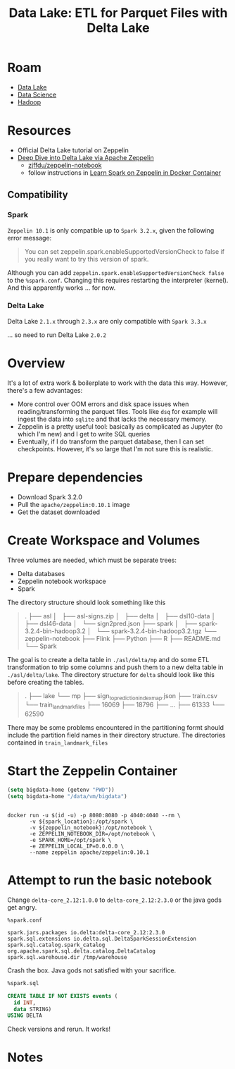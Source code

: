 :PROPERTIES:
:ID:       e2880db1-13fa-4bfe-9d66-8d8070d61cce
:END:
#+title: Data Lake: ETL for Parquet Files with Delta Lake

* Roam
+ [[id:0b80782f-92a8-4b48-958c-a41e7ff8713e][Data Lake]]
+ [[id:4ab045b9-ea4b-489d-b49e-8431b70dd0a5][Data Science]]
+ [[id:4c531cd8-3f06-47fb-857a-e70603891ed8][Hadoop]]

* Resources

+ Official Delta Lake tutorial on Zeppelin
+ [[https://towardsdatascience.com/deep-dive-into-delta-lake-via-apache-zeppelin-d59db1673584][Deep Dive into Delta Lake via Apache Zeppelin]]
  - [[github:zjffdu/zeppelin-notebook][zjffdu/zeppelin-notebook]]
  - follow instructions in [[https://zjffdu.medium.com/learn-spark-on-zeppelin-in-docker-container-9f3f7b2db230][Learn Spark on Zeppelin in Docker Container]]

** Compatibility
*** Spark
=Zeppelin 10.1= is only compatible up to =Spark 3.2.x=, given the following
error message:

#+begin_quote
You can set zeppelin.spark.enableSupportedVersionCheck to false if you really want to try this version of spark.
#+end_quote

Although you can add =zeppelin.spark.enableSupportedVersionCheck false= to the
=%spark.conf=. Changing this requires restarting the interpreter (kernel). And
this apparently works ... for now.

*** Delta Lake

Delta Lake =2.1.x= through =2.3.x= are only compatible with =Spark 3.3.x=

... so need to run Delta Lake =2.0.2=

* Overview

It's a lot of extra work & boilerplate to work with the data this way. However,
there's a few advantages:

+ More control over OOM errors and disk space issues when reading/transforming
  the parquet files. Tools like =dsq= for example will ingest the data into
  =sqlite= and that lacks the necessary memory.
+ Zeppelin is a pretty useful tool: basically as complicated as Jupyter (to
  which I'm new) and I get to write SQL queries
+ Eventually, if I do transform the parquet database, then I can set
  checkpoints. However, it's so large that I'm not sure this is realistic.

* Prepare dependencies

+ Download Spark 3.2.0
+ Pull the =apache/zeppelin:0.10.1= image
+ Get the dataset downloaded


* Create Workspace and Volumes

Three volumes are needed, which must be separate trees:

+ Delta databases
+ Zeppelin notebook workspace
+ Spark

The directory structure should look something like this

#+begin_quote
.
├── asl
│   ├── asl-signs.zip
│   ├── delta
│   ├── dsl10-data
│   ├── dsl46-data
│   └── sign2pred.json
├── spark
│   ├── spark-3.2.4-bin-hadoop3.2
│   └── spark-3.2.4-bin-hadoop3.2.tgz
└── zeppelin-notebook
    ├── Flink
    ├── Python
    ├── R
    ├── README.md
    └── Spark
#+end_quote

The goal is to create a delta table in =./asl/delta/mp= and do some ETL
transformation to trip some columns and push them to a new delta table in
=./asl/delta/lake=. The directory structure for =delta= should look like this
before creating the tables.

#+begin_quote
.
├── lake
└── mp
    ├── sign_to_prediction_index_map.json
    ├── train.csv
    └── train_landmark_files
        ├── 16069
        ├── 18796
        ├──  ...
        ├── 61333
        └── 62590
#+end_quote

There may be some problems encountered in the partitioning formt should include
the partition field names in their directory structure. The directories
contained in =train_landmark_files=

* Start the Zeppelin Container

#+begin_src emacs-lisp
(setq bigdata-home (getenv "PWD"))
(setq bigdata-home "/data/vm/bigdata")
#+end_src

#+begin_src shell :tangle (expand-file-name "drun.sh" bigdata-home) :shebang #!/bin/sh  :tangle-mode (identity #o744) :mkdirp yes

docker run -u $(id -u) -p 8080:8080 -p 4040:4040 --rm \
       -v ${spark_location}:/opt/spark \
       -v ${zeppelin_notebook}:/opt/notebook \
       -e ZEPPELIN_NOTEBOOK_DIR=/opt/notebook \
       -e SPARK_HOME=/opt/spark \
       -e ZEPPELIN_LOCAL_IP=0.0.0.0 \
       --name zeppelin apache/zeppelin:0.10.1
#+end_src


* Attempt to run the basic notebook

Change =delta-core_2.12:1.0.0= to =delta-core_2.12:2.3.0= or the java gods get
angry.

#+begin_src shell
%spark.conf

spark.jars.packages io.delta:delta-core_2.12:2.3.0
spark.sql.extensions io.delta.sql.DeltaSparkSessionExtension
spark.sql.catalog.spark_catalog org.apache.spark.sql.delta.catalog.DeltaCatalog
spark.sql.warehouse.dir /tmp/warehouse
#+end_src

Crash the box. Java gods not satisfied with your sacrifice.

#+begin_src sql
%spark.sql

CREATE TABLE IF NOT EXISTS events (
  id INT,
  data STRING)
USING DELTA
#+end_src

Check versions and rerun. It works!

* Notes
